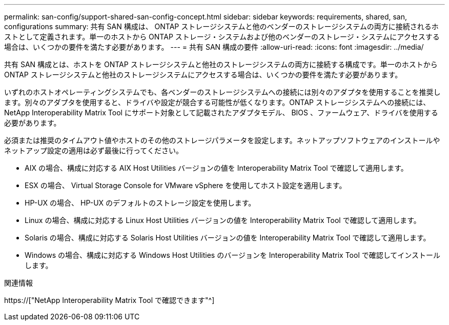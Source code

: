 ---
permalink: san-config/support-shared-san-config-concept.html 
sidebar: sidebar 
keywords: requirements, shared, san, configurations 
summary: 共有 SAN 構成は、 ONTAP ストレージシステムと他のベンダーのストレージシステムの両方に接続されるホストとして定義されます。単一のホストから ONTAP ストレージ・システムおよび他のベンダーのストレージ・システムにアクセスする場合は、いくつかの要件を満たす必要があります。 
---
= 共有 SAN 構成の要件
:allow-uri-read: 
:icons: font
:imagesdir: ../media/


[role="lead"]
共有 SAN 構成とは、ホストを ONTAP ストレージシステムと他社のストレージシステムの両方に接続する構成です。単一のホストから ONTAP ストレージシステムと他社のストレージシステムにアクセスする場合は、いくつかの要件を満たす必要があります。

いずれのホストオペレーティングシステムでも、各ベンダーのストレージシステムへの接続には別々のアダプタを使用することを推奨します。別々のアダプタを使用すると、ドライバや設定が競合する可能性が低くなります。ONTAP ストレージシステムへの接続には、 NetApp Interoperability Matrix Tool にサポート対象として記載されたアダプタモデル、 BIOS 、ファームウェア、ドライバを使用する必要があります。

必須または推奨のタイムアウト値やホストのその他のストレージパラメータを設定します。ネットアップソフトウェアのインストールやネットアップ設定の適用は必ず最後に行ってください。

* AIX の場合、構成に対応する AIX Host Utilities バージョンの値を Interoperability Matrix Tool で確認して適用します。
* ESX の場合、 Virtual Storage Console for VMware vSphere を使用してホスト設定を適用します。
* HP-UX の場合、 HP-UX のデフォルトのストレージ設定を使用します。
* Linux の場合、構成に対応する Linux Host Utilities バージョンの値を Interoperability Matrix Tool で確認して適用します。
* Solaris の場合、構成に対応する Solaris Host Utilities バージョンの値を Interoperability Matrix Tool で確認して適用します。
* Windows の場合、構成に対応する Windows Host Utilities のバージョンを Interoperability Matrix Tool で確認してインストールします。


.関連情報
https://["NetApp Interoperability Matrix Tool で確認できます"^]
